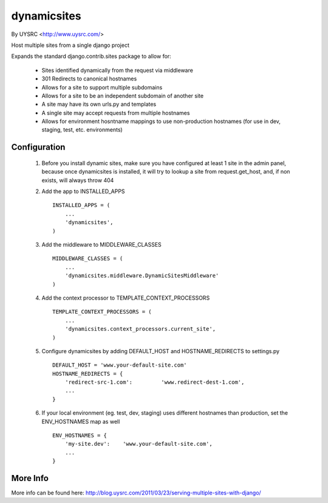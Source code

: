 dynamicsites
============

By UYSRC <http://www.uysrc.com/>

Host multiple sites from a single django project

Expands the standard django.contrib.sites package to allow for:

 * Sites identified dynamically from the request via middleware
 * 301 Redirects to canonical hostnames
 * Allows for a site to support multiple subdomains
 * Allows for a site to be an independent subdomain of another site
 * A site may have its own urls.py and templates
 * A single site may accept requests from multiple hostnames
 * Allows for environment hosntname mappings to use non-production hostnames (for use in dev, staging, test, etc. environments)

Configuration
-------------

 1. Before you install dynamic sites, make sure you have configured at least 1 site in the admin panel, because once dynamicsites is installed, it will try to lookup a site from request.get_host, and, if non exists, will always throw 404

 2. Add the app to INSTALLED_APPS ::

        INSTALLED_APPS = (
            ...
            'dynamicsites',
        )

 3. Add the middleware to MIDDLEWARE_CLASSES ::
    
        MIDDLEWARE_CLASSES = (
            ...
            'dynamicsites.middleware.DynamicSitesMiddleware'
        )

 4. Add the context processor to TEMPLATE_CONTEXT_PROCESSORS ::

        TEMPLATE_CONTEXT_PROCESSORS = (
            ...
            'dynamicsites.context_processors.current_site',
        )

 5. Configure dynamicsites by adding DEFAULT_HOST and HOSTNAME_REDIRECTS to settings.py ::

        DEFAULT_HOST = 'www.your-default-site.com'
        HOSTNAME_REDIRECTS = {
            'redirect-src-1.com':         'www.redirect-dest-1.com',
            ...
        }

 6. If your local environment (eg. test, dev, staging) uses different hostnames than production, set the ENV_HOSTNAMES map as well ::

        ENV_HOSTNAMES = {
            'my-site.dev':    'www.your-default-site.com',
            ...
        }

More Info
---------

More info can be found here:  http://blog.uysrc.com/2011/03/23/serving-multiple-sites-with-django/